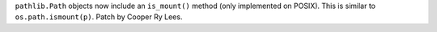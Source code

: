 ``pathlib.Path`` objects now include an ``is_mount()`` method (only
implemented on POSIX).  This is similar to ``os.path.ismount(p)``. Patch by
Cooper Ry Lees.
